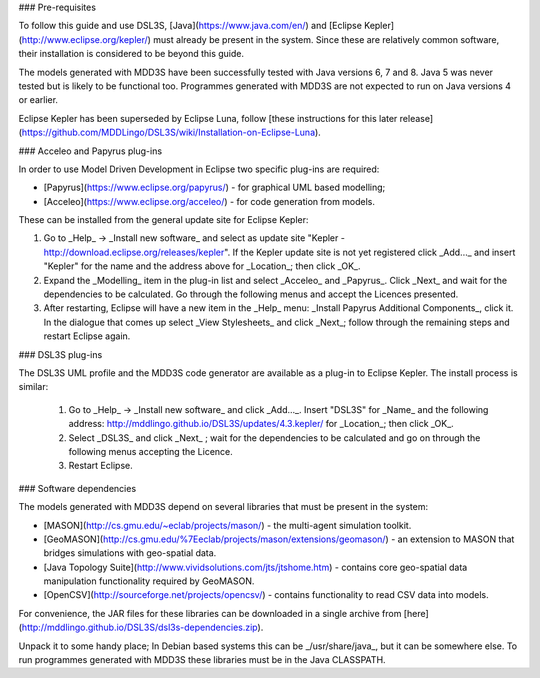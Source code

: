 ### Pre-requisites

To follow this guide and use DSL3S, [Java](https://www.java.com/en/) and [Eclipse Kepler](http://www.eclipse.org/kepler/) must already be present in the system. Since these are relatively common software, their installation is considered to be beyond this guide.

The models generated with MDD3S have been successfully tested with Java versions 6, 7 and 8. Java 5 was never tested but is likely to be functional too. Programmes generated with MDD3S are not expected to run on Java versions 4 or earlier.

Eclipse Kepler has been superseded by Eclipse Luna, follow [these instructions for this later release](https://github.com/MDDLingo/DSL3S/wiki/Installation-on-Eclipse-Luna).

### Acceleo and Papyrus plug-ins

In order to use Model Driven Development in Eclipse two specific plug-ins are required:

* [Papyrus](https://www.eclipse.org/papyrus/) - for graphical UML based modelling;

* [Acceleo](https://www.eclipse.org/acceleo/) - for code generation from models.

These can be installed from the general update site for Eclipse Kepler:

1. Go to _Help_ -> _Install new software_  and select as update site "Kepler - http://download.eclipse.org/releases/kepler". If the Kepler update site is not yet registered click _Add..._ and insert "Kepler" for the name and the address above for _Location_; then click _OK_.

2. Expand the _Modelling_ item in the plug-in list and select _Acceleo_ and _Papyrus_. Click _Next_ and wait for the dependencies to be calculated. Go through the following menus and accept the Licences presented.

3. After restarting, Eclipse will have a new item in the _Help_ menu: _Install Papyrus Additional Components_, click it. In the dialogue that comes up select _View Stylesheets_ and click _Next_; follow through the remaining steps and restart Eclipse again.

### DSL3S plug-ins

The DSL3S UML profile and the MDD3S code generator are available as a plug-in to Eclipse Kepler. The install process is similar:

 1. Go to _Help_ -> _Install new software_  and click _Add..._. Insert "DSL3S" for _Name_ and the following address: http://mddlingo.github.io/DSL3S/updates/4.3.kepler/ for _Location_; then click _OK_. 

 2. Select _DSL3S_ and click _Next_ ; wait for the dependencies to be calculated and go on through the following menus accepting the Licence.

 3. Restart Eclipse.

### Software dependencies

The models generated with MDD3S depend on several libraries that must be present in the system:

* [MASON](http://cs.gmu.edu/~eclab/projects/mason/) - the multi-agent simulation toolkit.

* [GeoMASON](http://cs.gmu.edu/%7Eeclab/projects/mason/extensions/geomason/) - an extension to MASON that bridges simulations with geo-spatial data.

* [Java Topology Suite](http://www.vividsolutions.com/jts/jtshome.htm) - contains core geo-spatial data manipulation functionality required by GeoMASON. 

* [OpenCSV](http://sourceforge.net/projects/opencsv/) - contains functionality to read CSV data into models.

For convenience, the JAR files for these libraries can be downloaded in a single archive from [here](http://mddlingo.github.io/DSL3S/dsl3s-dependencies.zip).

Unpack it to some handy place; In Debian based systems this can be _/usr/share/java_, but it can be somewhere else. To run programmes generated with MDD3S these libraries must be in the Java CLASSPATH.
















